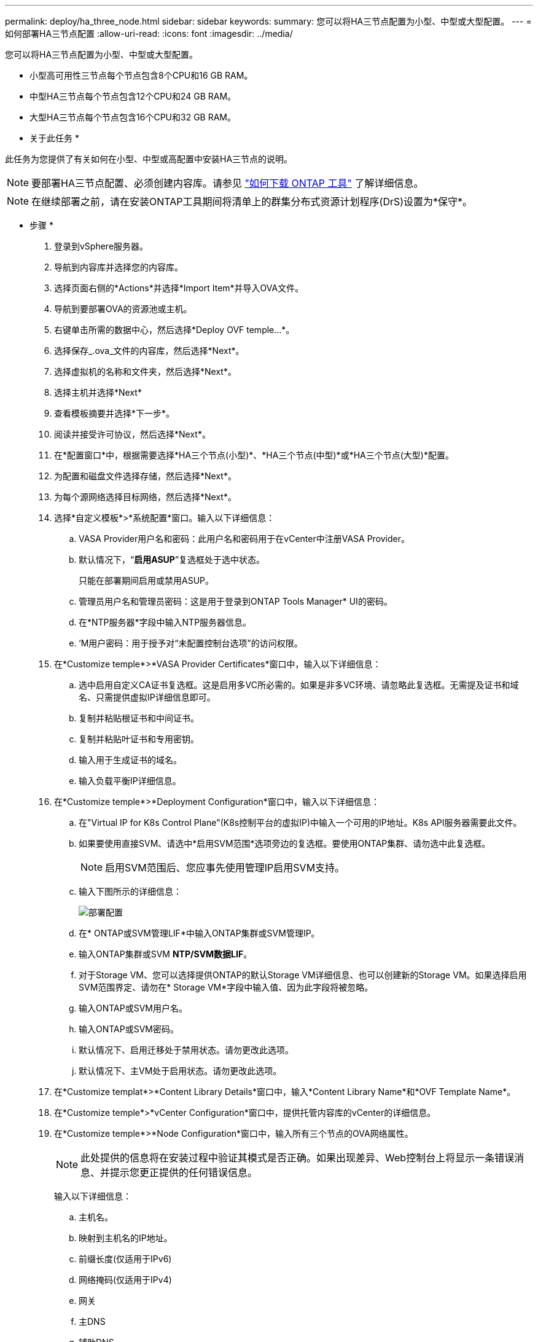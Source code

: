 ---
permalink: deploy/ha_three_node.html 
sidebar: sidebar 
keywords:  
summary: 您可以将HA三节点配置为小型、中型或大型配置。 
---
= 如何部署HA三节点配置
:allow-uri-read: 
:icons: font
:imagesdir: ../media/


[role="lead"]
您可以将HA三节点配置为小型、中型或大型配置。

* 小型高可用性三节点每个节点包含8个CPU和16 GB RAM。
* 中型HA三节点每个节点包含12个CPU和24 GB RAM。
* 大型HA三节点每个节点包含16个CPU和32 GB RAM。


* 关于此任务 *

此任务为您提供了有关如何在小型、中型或高配置中安装HA三节点的说明。


NOTE: 要部署HA三节点配置、必须创建内容库。请参见 link:../deploy/concept_how_to_download_ontap_tools.html["如何下载 ONTAP 工具"] 了解详细信息。


NOTE: 在继续部署之前，请在安装ONTAP工具期间将清单上的群集分布式资源计划程序(DrS)设置为*保守*。

* 步骤 *

. 登录到vSphere服务器。
. 导航到内容库并选择您的内容库。
. 选择页面右侧的*Actions*并选择*Import Item*并导入OVA文件。
. 导航到要部署OVA的资源池或主机。
. 右键单击所需的数据中心，然后选择*Deploy OVF temple...*。
. 选择保存_.ova_文件的内容库，然后选择*Next*。
. 选择虚拟机的名称和文件夹，然后选择*Next*。
. 选择主机并选择*Next*
. 查看模板摘要并选择*下一步*。
. 阅读并接受许可协议，然后选择*Next*。
. 在*配置窗口*中，根据需要选择*HA三个节点(小型)*、*HA三个节点(中型)*或*HA三个节点(大型)*配置。
. 为配置和磁盘文件选择存储，然后选择*Next*。
. 为每个源网络选择目标网络，然后选择*Next*。
. 选择*自定义模板*>*系统配置*窗口。输入以下详细信息：
+
.. VASA Provider用户名和密码：此用户名和密码用于在vCenter中注册VASA Provider。
.. 默认情况下，“*启用ASUP*”复选框处于选中状态。
+
只能在部署期间启用或禁用ASUP。

.. 管理员用户名和管理员密码：这是用于登录到ONTAP Tools Manager* UI的密码。
.. 在*NTP服务器*字段中输入NTP服务器信息。
.. ‘M用户密码：用于授予对“未配置控制台选项”的访问权限。


. 在*Customize temple*>*VASA Provider Certificates*窗口中，输入以下详细信息：
+
.. 选中启用自定义CA证书复选框。这是启用多VC所必需的。如果是非多VC环境、请忽略此复选框。无需提及证书和域名、只需提供虚拟IP详细信息即可。
.. 复制并粘贴根证书和中间证书。
.. 复制并粘贴叶证书和专用密钥。
.. 输入用于生成证书的域名。
.. 输入负载平衡IP详细信息。


. 在*Customize temple*>*Deployment Configuration*窗口中，输入以下详细信息：
+
.. 在"Virtual IP for K8s Control Plane"(K8s控制平台的虚拟IP)中输入一个可用的IP地址。K8s API服务器需要此文件。
.. 如果要使用直接SVM、请选中*启用SVM范围*选项旁边的复选框。要使用ONTAP集群、请勿选中此复选框。
+

NOTE: 启用SVM范围后、您应事先使用管理IP启用SVM支持。

.. 输入下图所示的详细信息：
+
image::../media/ng_deployment_configuration.png[部署配置]

.. 在* ONTAP或SVM管理LIF*中输入ONTAP集群或SVM管理IP。
.. 输入ONTAP集群或SVM *NTP/SVM数据LIF*。
.. 对于Storage VM、您可以选择提供ONTAP的默认Storage VM详细信息、也可以创建新的Storage VM。如果选择启用SVM范围界定、请勿在* Storage VM*字段中输入值、因为此字段将被忽略。
.. 输入ONTAP或SVM用户名。
.. 输入ONTAP或SVM密码。
.. 默认情况下、启用迁移处于禁用状态。请勿更改此选项。
.. 默认情况下、主VM处于启用状态。请勿更改此选项。


. 在*Customize templat*>*Content Library Details*窗口中，输入*Content Library Name*和*OVF Template Name*。
. 在*Customize temple*>*vCenter Configuration*窗口中，提供托管内容库的vCenter的详细信息。
. 在*Customize temple*>*Node Configuration*窗口中，输入所有三个节点的OVA网络属性。
+

NOTE: 此处提供的信息将在安装过程中验证其模式是否正确。如果出现差异、Web控制台上将显示一条错误消息、并提示您更正提供的任何错误信息。

+
输入以下详细信息：

+
.. 主机名。
.. 映射到主机名的IP地址。
.. 前缀长度(仅适用于IPv6)
.. 网络掩码(仅适用于IPv4)
.. 网关
.. 主DNS
.. 辅助DNS
.. 搜索域


. 在*Customize temple*>*Node 2 Configuration*和*Node 3 Configuration*窗口中，输入以下详细信息：
+
.. 主机名
.. IP 地址


. 查看*Ready to Complete*(准备完成*)窗口中的详细信息，选择*Complete*(完成*)。
+
创建任务后、vSphere任务栏中将显示进度。

. 完成此任务后、打开虚拟机的电源。
+
此时将开始安装。您可以在VM的Web控制台中跟踪安装进度。
在安装过程中、系统会验证节点配置。验证了在OVF表单的*自定义模板*下不同部分下提供的输入。如果出现任何差异、则会显示一个对话框、提示您采取更正操作。

. 要在对话框提示符中进行必要的更改、请执行以下步骤：
+
.. 双击Web控制台以开始与控制台交互。
.. 使用键盘上的向上和向下箭头键在所示字段之间导航。
.. 使用键盘上的向右和向左箭头键导航到字段中提供的值的右端或左端。
.. 使用Tab键在面板中导航以输入您的值*OK*或*CANCEL*。
.. 使用ENTER键选择*OK*或*CANCEL*。


. 选择*OK*或*CANCEL*后，将再次验证提供的值。您可以将任何值更正3次。如果在3次尝试中均未能更正、则产品安装将停止、建议您尝试在新虚拟机上进行安装。
. 成功安装后、Web控制台会显示一条消息、指出适用于VMware vSphere的ONTAP工具运行状况良好。


